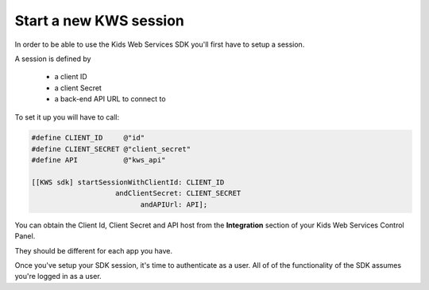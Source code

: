 Start a new KWS session
=======================

In order to be able to use the Kids Web Services SDK you'll first have to setup a session.

A session is defined by

	* a client ID
	* a client Secret
	* a back-end API URL to connect to

To set it up you will have to call:

.. code-block:: objective-c

  #define CLIENT_ID     @"id"
  #define CLIENT_SECRET @"client_secret"
  #define API           @"kws_api"

  [[KWS sdk] startSessionWithClientId: CLIENT_ID
                      andClientSecret: CLIENT_SECRET
                            andAPIUrl: API];

You can obtain the Client Id, Client Secret and API host from the **Integration** section of your Kids Web Services Control Panel.

They should be different for each app you have.

.. image:: img/kws-integration.png

Once you've setup your SDK session, it's time to authenticate as a user. All of of the functionality of the SDK assumes you're
logged in as a user.
